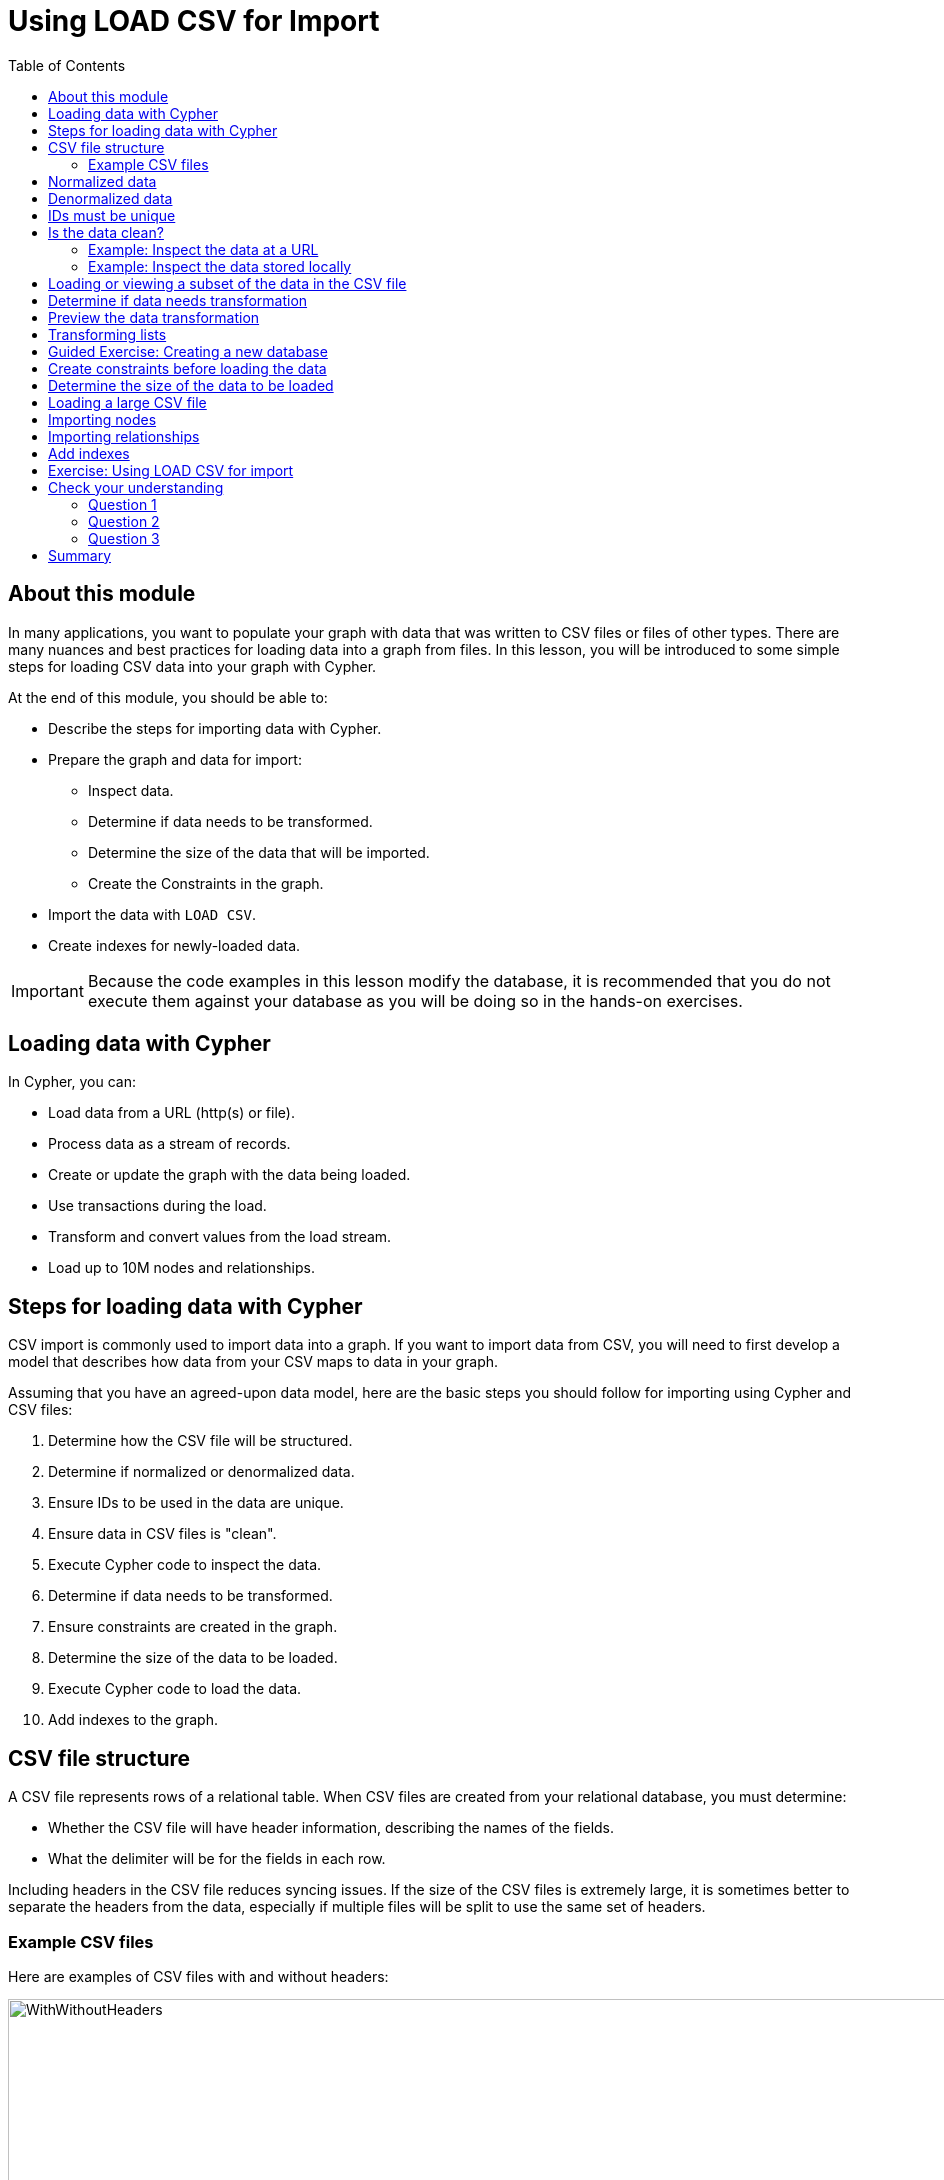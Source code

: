= Using LOAD CSV for Import
:slug: 02-import-40-using-load-csv-import
:doctype: book
:toc: left
:toclevels: 4
:imagesdir: ../images
:module-next-title: Using APOC for Import
:page-slug: {slug}
:page-layout: training
:page-quiz:
:page-module-duration-minutes: 45

== About this module

In many applications, you want to populate your graph with data that was written to CSV files or files of other types.
There are many nuances and best practices for loading data into a graph from files.
In this lesson, you will be introduced to some simple steps for loading CSV data into your graph with Cypher.

At the end of this module, you should be able to:


[square]
* Describe the steps for importing data with Cypher.
* Prepare the graph and data for import:
** Inspect data.
** Determine if data needs to be transformed.
** Determine the size of the data that will be imported.
** Create the Constraints in the graph.
* Import the data with `LOAD CSV`.
* Create indexes for newly-loaded data.

[IMPORTANT]
Because the code examples in this lesson modify the database, it is recommended that you [.underline]#do not# execute them against your database as you will be doing so in the hands-on exercises.

== Loading data with Cypher

In Cypher, you can:

* Load data from a URL (http(s) or file).
* Process data as a stream of records.
* Create or update the graph with the data being loaded.
* Use transactions during the load.
* Transform and convert values from the load stream.
* Load up to 10M nodes and relationships.

== Steps for loading data with Cypher


CSV import is commonly used to import data into a graph.
If you want to import data from CSV, you will need to first develop a model that describes how data from your CSV maps to data in your graph.

Assuming that you have an agreed-upon data model, here are the basic steps you should follow for importing using Cypher and CSV files:

. Determine how the CSV file will be structured.
. Determine if normalized or denormalized data.
. Ensure IDs to be used in the data are unique.
. Ensure data in CSV files is "clean".
. Execute Cypher code to inspect the data.
. Determine if data needs to be transformed.
. Ensure constraints are created in the graph.
. Determine the size of the data to be loaded.
. Execute Cypher code to load the data.
. Add indexes to the graph.


== CSV file structure

A CSV file represents rows of a relational table.
When CSV files are created from your relational database, you must determine:

[square]
* Whether the CSV file will have header information, describing the names of the fields.
* What the delimiter will be for the fields in each row.

Including headers in the CSV file reduces syncing issues. If the size of the CSV files is extremely large, it is sometimes better to separate the headers from the data, especially if multiple files will be split to use the same set of headers.

=== Example CSV files

Here are examples of CSV files with and without headers:

image::WithWithoutHeaders.png[WithWithoutHeaders,width=1000,align=center]

In these examples, the comma (,) is the field terminator.
This is the default that Cypher uses.
If you want to use a different field terminator, you must specify the `FIELDTERMINATOR` symbol.

== Normalized data

Data normalization is common in relational models.
This enables you to have CSV files that correspond to a relational table where an ID is used to identify the relationships.

Here is an example where we have normalized data for people, roles, and movies:

image::NormalizedData.png[NormalizedData,width=1400,align=center]


Notice that the *people.csv* file has a unique ID for every person and the *movies1.csv* file has a unique ID for every movie.
The *roles.csv* file is used to relate a person to a movie and provide the characters.
This is the data that could be used to create the _:ACTED_IN_ relationship that you have see in the Movie graph.

== Denormalized data

Here is an example where we have denormalized data for the same type of data:

image::DenormalizedData.png[DenormalizedData,width=1400,align=center]

With denormalized data, the data is represented by multiple rows corresponding to the same entity.
For example, The movie data (including the ID) is repeated in multiple rows, but for a particular movie, a different actor is represented.

Most CSV files generated from relational databases are normalized which is what we cover in this course.


== IDs must be unique

When you load data from CSV files, you rely heavily upon the ID's specified in the file.
In most cases, the ID can be used as a unique property for each node.
If the IDs in your CSV file are not unique for the same entity (node), you will have problems when you load the data and try to create relationships between existing nodes.

image::UniqueIDs.png[UniqueIDs,width=1300,align=center]

== Is the data clean?

Before you load CSV data, you should understand how delimeters, quotes, and separators are used for each row.

Here are some things you should check:

[square]
* Check for headers that do not match.
* Are quotes used correctly?
* If an element has no value will an empty string be used?
* Are UTF-8 prefixes used (for example \uc)?
* Do some fields have trailing spaces?
* Do the fields contain binary zeros?
* Understand how lists are formed (default is to use colon(:) as the separator.
* Is comma(,) the delimiter?
* Any obvious typos?

=== Example: Inspect the data at a URL

Before you load the data into your graph, you use Cypher to inspect the data.

With `LOAD CSV`, you can access CSV data at a URL or stored locally.

Here is an example where we can view the first 10 lines of the file at the URL where the headers are included in the CSV file and the default delimiter is the comma character:

[source,Cypher,role=nocopy noplay]
----
LOAD CSV WITH HEADERS
FROM 'https://data.neo4j.com/v4.0-intro-neo4j/people.csv'
AS line
RETURN line LIMIT 10
----

image::InspectPeopleCSV.png[InspectPeopleCSV,width=900,align=center]

What is shown here is how the data, by default, will be interpreted during the load. For example, notice that the birth year will be interpreted as a string.

=== Example: Inspect the data stored locally

You can only load local data into a graph with `LOAD CSV` if the file has been placed in the *import* folder for the database:

[square]
* Can do this if using Neo4j Desktop which runs a local database.
* Cannot do this for a cloud-based instance such as a Neo4j Sandbox or Neo4j Aura.

To determine where the *import* folder is for a local database in Neo4j Desktop, you simply go to the *Manage* pane for the database and then select *Open Folder->Import*.
Here is an example where we can view the first 10 lines of the local file that has been placed in the *import* folder for the database:

[source,Cypher,role=nocopy noplay]
----
LOAD CSV WITH HEADERS
FROM 'file:///people.csv'
AS line
RETURN line LIMIT 10
----

image::InspectPeopleCSV2.png[InspectPeopleCSV2,width=700,align=center]

== Loading or viewing a subset of the data in the CSV file

If you know that you want to only inspect or load specific data from the CSV file, you can filter the data as follows:

[source,Cypher,role=nocopy noplay]
----
LOAD CSV WITH HEADERS
FROM 'https://data.neo4j.com/v4.0-intro-neo4j/people.csv'
AS line
WITH line WHERE line.birthYear > "1999"
RETURN line LIMIT 10
----

image::FilterLOADCSV.png[FilterLOADCSV,width=700,align=center]


== Determine if data needs transformation

The data in the rows of a CSV file may not exactly match how you want field values to be placed into node or relationship property values.
When you inspect a subset of the data, you should be able to determine what transformations will be required.
As you have seen, data is by default interpreted as a string or null.
If you want numeric data, then you must transform it with functions such as:

[square]
* `toInteger()`
* `toFloat()`

For example, we want to transform these field values to numbers as shown here:

image::TransformMovieData1.png[TransformMovieData1,width=500,align=center]

== Preview the data transformation

You can preview the transformations you will make by returning their values:

[source,Cypher,role=nocopy noplay]
----
LOAD CSV WITH HEADERS
FROM 'file:///movies1.csv'
AS line
RETURN toFloat(line.avgVote), line.genres, toInteger(line.movieId),
       line.title, toInteger(line.releaseYear) LIMIT 10
----

image::TransformMovieData2.png[TransformMovieData2,width=700,align=center]

== Transforming lists

In additions, lists in a field may need to be transformed to usable lists in Cypher.
As you can see in the data, the _genres_ field contains data separated by a colon (:).
In fact, the _genres_ field is a string and we want to turn it into a Cypher list of string values.
To do this, we use the `split()`  and `coalesce()` functions as shown here:

[source,Cypher,role=nocopy noplay]
----
LOAD CSV WITH HEADERS
FROM 'file:///movies1.csv'
AS line
RETURN toFloat(line.avgVote), split(coalesce(line.genres,""), ":"),
       toInteger(line.movieId), line.title, toInteger(line.releaseYear)
       LIMIT 10
----

If all fields have data, then `split()` alone will work. If, however, some fields may have no values and you want an empty list created for the property, then you should use `split()` together with `coalesce()`.

image::TransformMovieData3.png[TransformMovieData3,width=700,align=center]

[.slide-title.has-green-background.has-team-background]
== Guided Exercise: Creating a new database

Neo4j 4.x Enterprise Edition supports multiple databases per Neo4j instance.
In this exercise, you will create a new database that will be served by the started Neo4j instance.

Here are the steps to create a new database, _Movies_:

. In Neo4j Browser, select the system database.
+

image::CreateMoviesDB1.png[CreateMoviesDB1,width=400,align=center]

. Create the new movies database in the query edit pane with `CREATE DATABASE Movies`
+

image::CreateMoviesDB2.png[CreateMoviesDB2,width=400,align=center]

. Enter the browser command `:dbs` in the query edit pane to see the list of existing databases.
+

image::CreateMoviesDB3.png[CreateMoviesDB3,width=400,align=center]


. Enter the browser command `:use movies` to switch to this newly created, empty database.

image::CreateMoviesDB4.png[CreateMoviesDB4,width=400,align=center]

Once you have selected the _movies_ database, all Cypher statements will execute against this new database.
You can switch between databases simply by selected them in the left Database pane.

== Create constraints before loading the data

As part of your graph data modeling process, you should have agreed upon properties that will unique identify a node.
Especially if you have a large amount of data to import, you want to ensure that the data will not introduce duplicate data in the graph.
To do this, you should create constraints for the data.

For this movie data in the CSV files, we want to ensure that a Movie node is unique as well as a Person node.
The IDs in the CSV files ideally are unique, but you should create the constraints in the graph to ensure that this will be true when data is imported.

Here is the code for creating the constraints in the graph where we will import data to _Movie_ and _Person_ nodes where the _id_ property will be unique.
Note that the _id_ property is different from the internal _id_ of a node that is created automatically by the graph engine.

[source,Cypher,role=nocopy noplay]
----
CREATE CONSTRAINT UniqueMovieIdConstraint ON (m:Movie) ASSERT m.id IS UNIQUE;

CREATE CONSTRAINT UniquePersonIdConstraint ON (p:Person) ASSERT p.id IS UNIQUE
----

After running this code, you will see the constraints defined for the movies graph:

image::CreateMoviesConstraints.png[CreateMoviesConstraints,width=900,align=center]

If your load process uses `MERGE`, rather than `CREATE` to create nodes, the load will be VERY slow if constraints are not defined first because `MERGE` needs to determine if the node already exists.
The uniqueness constraint is itself an index which makes a lookup fast.

Indexes, however, will slow down the creation of data due to added writes, but are necessary if you want transactionally consistent data and indexes in the database.
You should create additional indexes in the graph after the data is loaded.

== Determine the size of the data to be loaded

It is important for you to understand how much data will be loaded.
By default `LOAD CSV` can handle the loading of up to 100K lines/rows.

You can query the size of your CSV files as follows:

[source,Cypher,role=nocopy noplay]
----
LOAD CSV WITH HEADERS
FROM 'file:///people.csv'
AS line
RETURN count(line)
----

image::SizeOfPeople.png[SizeOfPeople,width=900,align=center]

Here we see that the largest file, *people.csv* has fewer that 100K rows so it can easily be loaded with `LOAD CSV`.

== Loading a large CSV file

If the number of rows exceeds 100K, then you have two options.

The first option is to use `:auto USING PERIODIC COMMIT LOAD CSV`.
Placing `:auto USING PERIODIC COMMIT` enables the load, by default, to commit its transactions every 1000 rows which will enable the entire import of a large file to succeed.
However, there are certain types of Cypher constructs that will cause `:auto USING PERIODIC COMMIT` to be ignored.
Cypher statements that use _eager operators_ will prevent you from using `:auto USING PERIODIC COMMIT`.
Some examples of these eager operators include:

[square]
* `collect()`
* `count()`
* `ORDER BY`
* `DISTINCT`

If you cannot use `:auto USING PERIODIC COMMIT` because your Cypher include some eager operators, then you can use APOC to import the data, which you will learn about in the the next lesson.

== Importing nodes

In this example, we import the movie data:

[source,Cypher,role=nocopy noplay]
----
:auto USING PERIODIC COMMIT 500
LOAD CSV WITH HEADERS FROM
  'https://data.neo4j.com/v4.0-intro-neo4j/movies1.csv' as row
MERGE (m:Movie {id:toInteger(row.movieId)})
    ON CREATE SET
          m.title = row.title,
          m.avgVote = toFloat(row.avgVote),
          m.releaseYear = toInteger(row.releaseYear),
          m.genres = split(row.genres,":")
----

With this code, each line is read as _row_.
Then we use the _row_ field names (from the header row) to assign values to a new Movie node.
We use built-in functions to transform the string data in the row into values that are assigned to the properties of the _Movie_ node.
`MERGE` is the best choice because we have our uniqueness constraint defined for the _id_ property of the Movie node.
We use `split()` to set the value for the genres property which will be a list.

Here is the result:

image::LoadMovies1.png[LoadMovies1,width=900,align=center]

For normalized data, you load all CSV files that contain the data that will be used to create nodes. In our example, this includes the *people.csv* file.

== Importing relationships

Then you load data that will create the relationships between the _Movie_ and _Person_ nodes.

Both the *directors.csv* and *roles.csv* files contain information about how Movie data is related to Person data.

In this example, we import the data to create the relationships between existing _Movie_ and _Person_ nodes:

[source,Cypher,role=nocopy noplay]
----
LOAD CSV WITH HEADERS FROM
'https://data.neo4j.com/v4.0-intro-neo4j/directors.csv' AS row
MATCH (movie:Movie {id:toInteger(row.movieId)})
MATCH (person:Person {id: toInteger(row.personId)})
MERGE (person)-[:DIRECTED]->(movie)
ON CREATE SET person:Director
----

From each row that is read, we find the _Movie_ node and the _Person_ node.
Then we create the _:DIRECTED_ relationship between them.
And finally, we add the _Director_ label to the node.

== Add indexes

The final step after all nodes and relationships have been created in the graph is to create additional indexes.
These indexes are based upon the most important queries for the graph.

So for example:

[source,Cypher,role=nocopy noplay]
----
// Do this only after ALL data has been imported
CREATE INDEX MovieTitleIndex ON (m:Movie) FOR (m.title);
CREATE INDEX PersonNameIndex ON (p:Person) FOR (p.name)
----

These indexes will make lookup of a _Movie_ by _title_ as well as lookup of a _Person_ by _name_ fast.
These indexes are not unique indexes.

[.student-exercise]
== Exercise: Using LOAD CSV for import


[IMPORTANT]
Prior to performing this exercise, you should have set up your development environment to use one of the following, which is covered in the course, _Overview of Neo4j 4.x_.
[square]
* Neo4j Desktop
* Neo4j Sandbox
* Neo4j Aura

In the query edit pane of Neo4j Browser, execute the browser command:

kbd:[:play 4.0-intro-neo4j-exercises]

and follow the instructions for Exercise 16.

[NOTE]
This exercise has 9 steps.
Estimated time to complete: 30 minutes.

[.quiz]
== Check your understanding

=== Question 1

[.statement]
When you execute `LOAD CSV` what unit of data is read from the data source?

[.statement]
Select the correct answer.

[%interactive.answers]
- [ ] A field
- [ ] All field values for a single field
- [x] A row
- [ ] A table

=== Question 2

[.statement]
What should you add to the graph before you import using `LOAD CSV`?

[.statement]
Select the correct answer.

[%interactive.answers]
- [ ] Indexes for all important queries
- [ ] Schema containing the names node labels that will be created
- [ ] Schema containing the types that will be assigned to properties during the load
- [x] Uniqueness constraints

=== Question 3

[.statement]
In general, what is the maximum rows you can process using `LOAD CSV`?

[.statement]
Select the correct answer.

[%interactive.answers]
- [ ] 1K
- [ ] 10K
- [x] 100K
- [ ] 1M

[.summary]
== Summary

ifndef::env-slides[]
You should now be able to:
endif::[]

[square]
* Describe the steps for importing data with Cypher
* Prepare the graph and data for import:
** Inspect data.
** Determine if data needs to be transformed.
** Determine the size of the data that will be imported.
** Create the Constraints in the graph.
* Import the data with `LOAD CSV`.
* Create indexes for newly-loaded data.

